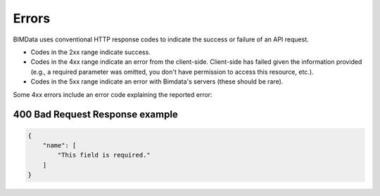 .. index::
   single: errors, HTTP
   module: guide


===========
Errors
===========

.. 
    excerpt
        BIMData uses conventional HTTP response codes to indicate the success or failure of an API request. 
    endexcerpt

BIMData uses conventional HTTP response codes to indicate the success or failure of an API request. 

* Codes in the 2xx range indicate success.
* Codes in the 4xx range indicate an error from the client-side. Client-side has failed given the information provided (e.g., a required parameter was omitted, you don't have permission to access this resource, etc.).
* Codes in the 5xx range indicate an error with Bimdata's servers (these should be rare).

Some 4xx errors include an error code explaining the reported error:

400 Bad Request Response example
=================================

.. code-block:: json

    {
        "name": [
            "This field is required."
        ]
    }


